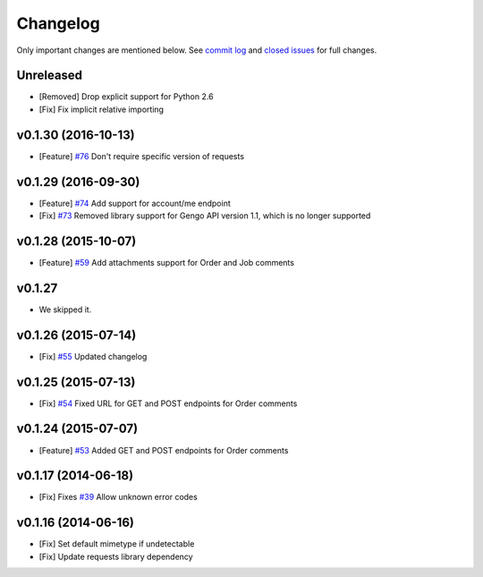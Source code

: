 Changelog
=========

Only important changes are mentioned below. See `commit log <https://github.com/gengo/gengo-python/commits/master>`_ and `closed issues <https://github.com/gengo/gengo-python/issues?state=closed>`_ for full changes.

Unreleased
----------
* [Removed] Drop explicit support for Python 2.6
* [Fix] Fix implicit relative importing

v0.1.30 (2016-10-13)
-------------------
* [Feature] `#76 <https://github.com/gengo/gengo-python/pull/76>`_ Don't require specific version of requests

v0.1.29 (2016-09-30)
-------------------
* [Feature] `#74 <https://github.com/gengo/gengo-python/pull/74>`_ Add support for account/me endpoint
* [Fix] `#73 <https://github.com/gengo/gengo-python/pull/73>`_ Removed library support for Gengo API version 1.1, which is no longer supported

v0.1.28 (2015-10-07)
-------------------

* [Feature] `#59 <https://github.com/gengo/gengo-python/pull/59>`_ Add attachments support for Order and Job comments


v0.1.27
-------

* We skipped it.

v0.1.26 (2015-07-14)
-------------------

* [Fix] `#55 <https://github.com/gengo/gengo-python/pull/54>`_ Updated changelog


v0.1.25 (2015-07-13)
-------------------

* [Fix] `#54 <https://github.com/gengo/gengo-python/pull/54>`_ Fixed URL for GET and POST endpoints for Order comments

v0.1.24 (2015-07-07)
-------------------

* [Feature] `#53 <https://github.com/gengo/gengo-python/pull/53>`_ Added GET and POST endpoints for Order comments

v0.1.17 (2014-06-18)
-------------------

* [Fix] Fixes `#39 <https://github.com/gengo/gengo-python/pull/39>`_ Allow unknown error codes


v0.1.16 (2014-06-16)
-------------------

* [Fix] Set default mimetype if undetectable
* [Fix] Update requests library dependency
